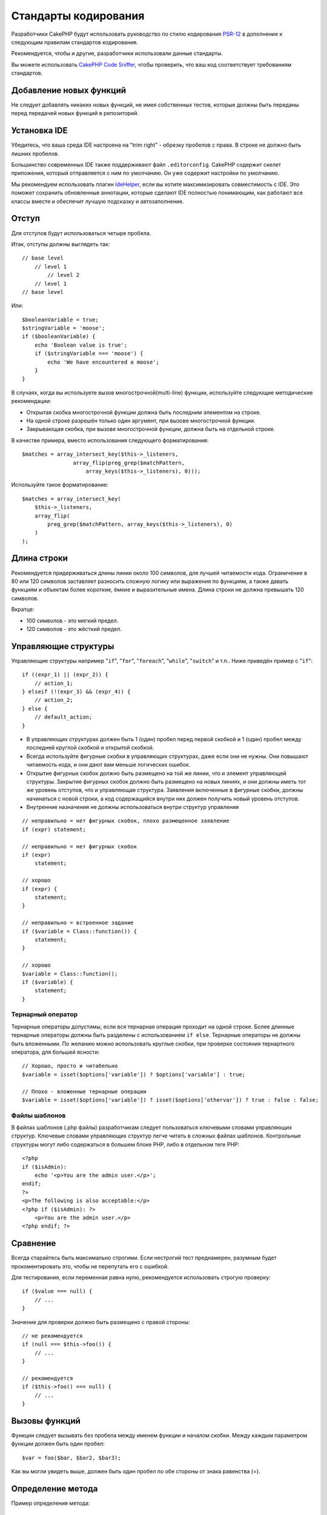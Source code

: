 Стандарты кодирования
#####################

Разработчики CakePHP будут использовать руководство по стилю кодирования `PSR-12
<https://www.php-fig.org/psr/psr-12/>`_ в дополнение к следующим правилам
стандартов кодирования.

Рекомендуется, чтобы и другие, разработчики использовали данные стандарты.

Вы можете использовать `CakePHP Code Sniffer
<https://github.com/cakephp/cakephp-codesniffer>`_, чтобы проверить, что ваш код
соответствует требованиям стандартов.

Добавление новых функций
========================

Не следует добавлять никаких новых функций, не имея собственных тестов, которые
должны быть переданы перед передачей новых функций в репозиторий.

Установка IDE
=============

Убедитесь, что ваша среда IDE настроена на "trim right" - обрезку пробелов с права.
В строке не должно быть лишних пробелов.

Большинство современных IDE также поддерживают файл ``.editorconfig``. CakePHP
содержит скелет приложения, который отправляется с ним по умолчанию. Он уже содержит
настройки по умолчанию.

Мы рекомендуем использовать плагин `IdeHelper <https://github.com/dereuromark/cakephp-ide-helper>`_, если вы
хотите максимизировать совместимость с IDE. Это поможет сохранить обновленные аннотации, которые сделают
IDE полностью понимающим, как работают все классы вместе и обеспечит лучшую подсказку и автозаполнение.

Отступ
======

Для отступов будут использоваться четыре пробела.

Итак, отступы должны выглядеть так::

    // base level
        // level 1
            // level 2
        // level 1
    // base level

Или::

    $booleanVariable = true;
    $stringVariable = 'moose';
    if ($booleanVariable) {
        echo 'Boolean value is true';
        if ($stringVariable === 'moose') {
            echo 'We have encountered a moose';
        }
    }

В случаях, когда вы используете вызов многострочной(multi-line) функции, используйте следующие
методические рекомендации:

*  Открытая скобка многострочной функции должна быть последним элементом на строке.
*  На одной строке разрешён только один аргумент, при вызове многострочной функции.
*  Закрывающая скобка, при вызове многострочной функции, должна быть на отдельной строке.

В качестве примера, вместо использования следующего форматирования::

    $matches = array_intersect_key($this->_listeners,
                    array_flip(preg_grep($matchPattern,
                        array_keys($this->_listeners), 0)));

Используйте такое форматирование::

    $matches = array_intersect_key(
        $this->_listeners,
        array_flip(
            preg_grep($matchPattern, array_keys($this->_listeners), 0)
        )
    );

Длина строки
============

Рекомендуется придерживаться длины линии около 100 символов, для лучшей
читаемости кода. Ограничение в 80 или 120 символов заставляет разносить сложную логику или выражения по функциям, а также давать функциям и объектам более короткие, ёмкие и выразительные имена. Длина строки не должна превышать 120 символов.

Вкратце:

* 100 символов - это мягкий предел.
* 120 символов - это жёсткий предел.

Управляющие структуры
=====================

Управляющие структуры например "``if``", "``for``", "``foreach``",
"``while``", "``switch``" и т.п.. Ниже приведён пример с "``if``"::

    if ((expr_1) || (expr_2)) {
        // action_1;
    } elseif (!(expr_3) && (expr_4)) {
        // action_2;
    } else {
        // default_action;
    }

*  В управляющих структурах должен быть 1 (один) пробел перед первой
   скобкой и 1 (один) пробел между последней круглой скобкой и открытой скобкой.
*  Всегда используйте фигурные скобки в управляющих структурах, даже если они не нужны.
   Они повышают читаемость кода, и они дают вам меньше логических ошибок.
*  Открытие фигурных скобок должно быть размещено на той же линии, что и элемент управляющей структуры.
   Закрытие фигурных скобок должно быть размещено на новых линиях, и они должны иметь тот же уровень отступов,
   что и управляющая структура. Заявления включенные в фигурные скобки, должны начинаться с новой строки,
   а код содержащийся внутри них должен получить новый уровень отступов.
*  Внутренние назначения не должны использоваться внутри структур управления

::

    // неправильно = нет фигурных скобок, плохо размещенное заявление
    if (expr) statement;

    // неправильно = нет фигурных скобок
    if (expr)
        statement;

    // хорошо
    if (expr) {
        statement;
    }

    // неправильно = встроенное задание
    if ($variable = Class::function()) {
        statement;
    }

    // хорошо
    $variable = Class::function();
    if ($variable) {
        statement;
    }

Тернарный оператор
------------------

Тернарные операторы допустимы, если вся тернарная операция проходит на одной строке.
Более длинные тернарные операторы должны быть разделены с использованием ``if else``.
Тернарные операторы не должны быть вложенными. По желанию можно использовать круглые скобки,
при проверке состояния тернартного оператора, для большей ясности::

    // Хорошо, просто и читабельно
    $variable = isset($options['variable']) ? $options['variable'] : true;

    // Плохо - вложенные тернарные операции
    $variable = isset($options['variable']) ? isset($options['othervar']) ? true : false : false;

Файлы шаблонов
--------------

В файлах шаблонов (.php файлы) разработчикам следует пользоваться ключевыми словами управляющих структур.
Ключевые словами управляющих структур легче читать в сложных файлах шаблонов. Контрольные
структуры могут либо содержаться в большем блоке PHP, либо в отдельном теге PHP::

    <?php
    if ($isAdmin):
        echo '<p>You are the admin user.</p>';
    endif;
    ?>
    <p>The following is also acceptable:</p>
    <?php if ($isAdmin): ?>
        <p>You are the admin user.</p>
    <?php endif; ?>

Сравнение
=========

Всегда старайтесь быть максимально строгими. Если нестрогий тест преднамерен,
разумным будет прокоментировать это, чтобы не перепутать его с ошибкой.

Для тестирования, если переменная равна нулю, рекомендуется использовать строгую проверку::

    if ($value === null) {
        // ...
    }

Значение для проверки должно быть размещено с правой стороны::

    // не рекомендуется
    if (null === $this->foo()) {
        // ...
    }

    // рекомендуется
    if ($this->foo() === null) {
        // ...
    }

Вызовы функций
==============

Функции следует вызывать без пробела между именем функции и началом
скобки. Между каждым параметром функции должен быть один пробел::

    $var = foo($bar, $bar2, $bar3);

Как вы могли увидеть выше, должен быть один пробел по обе стороны от знака равенства (=).

Определение метода
==================

Пример определения метода::

    public function someFunction($arg1, $arg2 = '')
    {
        if (expr) {
            statement;
        }

        return $var;
    }

Параметры со значением по умолчанию должны быть последними в определении функции.
Постарайтесь, чтобы ваши функции возвращали что-то, по крайней мере, ``true`` или ``false``, поэтому
можно определить, был ли вызов функции успешным::

    public function connection($dns, $persistent = false)
    {
        if (is_array($dns)) {
            $dnsInfo = $dns;
        } else {
            $dnsInfo = BD::parseDNS($dns);
        }

        if (!($dnsInfo) || !($dnsInfo['phpType'])) {
            return $this->addError();
        }

        return true;
    }

На обеих сторонах знака равенства есть пробелы.

Тип подсказки
-------------

Аргументы, которые ожидают объекты, массивы или обратные вызовы (callable), могут быть определены в соответсвии с их типом.
Однако мы вводим их только для общедоступных методов, поскольку typehinting не является 'cost-free'::

    /**
     * Some method description.
     *
     * @param \Cake\ORM\Table $table The table class to use.
     * @param array $array Some array value.
     * @param callable $callback Some callback.
     * @param bool $boolean Some boolean value.
     */
    public function foo(Table $table, array $array, callable $callback, $boolean)
    {
    }

Здесь ``$table`` должен быть экземпляром от ``\Cake\ORM\Table``, ``$array`` должен быть от
``array`` и ``callback`` должны иметь тип ``callable`` (валидный обратный вызов).

Обратите внимание: если вы хотите разрешить ``$array`` также быть экземпляром
``\ArrayObject`` вы не должны описывать typehint, поскольку ``array`` принимает только примитивный тип::

    /**
     * Some method description.
     *
     * @param array|\ArrayObject $array Some array value.
     */
    public function foo($array)
    {
    }

Анонимные функции (Замыкания)
-----------------------------

Определение анонимных функций следует из `PSR-12
<https://www.php-fig.org/psr/psr-12/>`_ руководства по стилю кодирования, где они
объявленны пробелом после ключевого слова `function`, и пробелом до и после
ключевого слова `use`::

    $closure = function ($arg1, $arg2) use ($var1, $var2) {
        // code
    };

Цепочки методов
===============

Цепочка методов должна иметь несколько методов, распределенных по отдельным линиям, и
с отступом из четырёх пробелов::

    $email->from('foo@example.com')
        ->to('bar@example.com')
        ->subject('A great message')
        ->send();

Комментарии в коде
==================

Все комментарии должны быть написаны на английском языке и должны четко описывать
прокомментированный блок кода.

Комментарии могут включать следующие теги `phpDocumentor <http://phpdoc.org>`_:

*  `@author <http://phpdoc.org/docs/latest/references/phpdoc/tags/author.html>`_
*  `@copyright <http://phpdoc.org/docs/latest/references/phpdoc/tags/copyright.html>`_
*  `@deprecated <http://phpdoc.org/docs/latest/references/phpdoc/tags/deprecated.html>`_
   Использование формата ``@version <vector> <description>``, где ``version``
   и ``description`` являются обязательными. Версия относится к той, которая уже устарела.
*  `@example <http://phpdoc.org/docs/latest/references/phpdoc/tags/example.html>`_
*  `@ignore <http://phpdoc.org/docs/latest/references/phpdoc/tags/ignore.html>`_
*  `@internal <http://phpdoc.org/docs/latest/references/phpdoc/tags/internal.html>`_
*  `@link <http://phpdoc.org/docs/latest/references/phpdoc/tags/link.html>`_
*  `@see <http://phpdoc.org/docs/latest/references/phpdoc/tags/see.html>`_
*  `@since <http://phpdoc.org/docs/latest/references/phpdoc/tags/since.html>`_
*  `@version <http://phpdoc.org/docs/latest/references/phpdoc/tags/version.html>`_

Теги PhpDoc очень похожи на теги JavaDoc в Java. Теги обрабатываются только в том случае, если
они являются первыми в строке DocBlock, например::

    /**
     * Tag example.
     *
     * @author this tag is parsed, but this @version is ignored
     * @version 1.0 this tag is also parsed
     */

::

    /**
     * Example of inline phpDoc tags.
     *
     * This function works hard with foo() to rule the world.
     *
     * @return void
     */
    function bar()
    {
    }

    /**
     * Foo function.
     *
     * @return void
     */
    function foo()
    {
    }

Блокам комментариев, за исключением первого блока в файле, должна всегда
предшествовать новая строка.

Типы переменных
---------------

Типы переменных использующихся в DocBlocks:

Type
    Описнаие
mixed
    Переменная с неопределенным (или множественным) типом.
int
    Целочисленная переменная типа (целое число).
float
    Плавающий тип (point number).
bool
    Логический тип (true или false).
string
    Строковый тип (любые значения в " " или ' ').
null
    Null тип. Обычно используется в сочетании с другим типом.
array
    Массив.
object
    Object (объект). При необходимости следует использовать определенное имя класса.
resource
	Тип ресурса (возвращается, например, mysql\_connect()).
	Помните, что когда вы указываете тип как смешанный, вы должны указать,
	неизвестно ли оно или какие могут быть возможные типы.
callable
    Callable функция.

Вы также можете комбинировать типы, используя символ '|'::

    int|bool

Для более чем двух типов обычно лучше всего использовать ``mixed``.

При возврате самого объекта, например. для цепочки, следует использовать вместо этого ``$this``::

    /**
     * Foo function.
     *
     * @return $this
     */
    public function foo()
    {
        return $this;
    }

Подключаемые файлы
==================

``include``, ``require``, ``include_once`` и ``require_once`` не должны
иметь круглых скобок::

    // ошибка = круглые скобки
    require_once('ClassFileName.php');
    require_once ($class);

    // хорошо = нет круглых скобок
    require_once 'ClassFileName.php';
    require_once $class;

При включении файлов с классами или библиотеками используйте вегда только функцию
`require\_once <http://php.net/require_once>`_.

PHP теги
========

Всегда используйте длинные теги (``<?php ?>``) Вместо коротких тегов (``<? ?>``). Короткие
echo должны использоваться в файлах шаблонов (**.php**), где это необходимо.

Короткое echo
-------------

Короткое эхо должно использоваться в файлах шаблонов вместо ``<?php echo``. После
``<?=`` должен следовать один пробел, потом имя переменной или функции,
снова один пробел и закрывающий тег ``?>`` php::

    // неправильно = есть точка с запятой, нет пробелов
    <td><?=$name;?></td>

    // хорошо = есть пробелы, нет точки с запятой
    <td><?= $name ?></td>

Начиная с PHP 5.4 короткий echo тег (``<?=``) больше не следует рассматривать как
'короткий тег'. Теперь он всегда доступен, независимо от значения ``short_open_tag`` директивы ini.

Соглашение об именовании
========================

Функции
-------

Писать все имена функций нужно используя синтаксис camelBack::

    function longFunctionName()
    {
    }

Классы
-------

Писать все классы нужно используя синтаксис CamelCase, для примера::

    class ExampleClass
    {
    }

Переменные
----------

Имена переменных должны быть как можно более подробными, но по возможности короткими.
Все переменные должны начинаться со строчной буквы и должны быть
написанный на camelBack в случае нескольких слов. Переменные, ссылающиеся на объекты,
должны каким-либо образом ассоциироваться с классом своего объекта.

Пример::

    $user = 'John';
    $users = ['John', 'Hans', 'Arne'];

    $dispatcher = new Dispatcher();

Видимость элементов
-------------------

Используйте PHP ``public``, ``protected`` и ``private`` ключевые слова для методов и переменных.

Примеры адресов
---------------

Для всех примеров URL и почтовых адресов используйте "example.com", "example.org" и
"example.net", например:

*  Email: someone@example.com
*  WWW: `http://www.example.com <http://www.example.com>`_
*  FTP: `ftp://ftp.example.com <ftp://ftp.example.com>`_

Для этого зарезервировано доменное имя "example.com" (см. :rfc:`2606`) и
рекомендуется для использования в документации или в качестве примеров.

Файлы
-----

Имена файлов, которые не содержат классов, должны быть уменьшены и подчеркнуты,
например::

    long_file_name.php

Смена ролей
-----------

Для смены ролей используйте:

Type
    Description
(bool)
    Сменить на boolean.
(int)
    Сменить на integer.
(float)
    Сменить на float.
(string)
    Сменить на string.
(array)
    Сменить на array.
(object)
    Сменить на object.

Используйте ``(int)$var`` вместо ``intval($var)`` и ``(float)$var`` вместо
``floatval($var)``, если есть такая возможность.

Константы
---------

Константы должны быть определены заглавными буквами::

    define('CONSTANT', 1);

Если имя константы состоит из нескольких слов, они должны быть разделены
символом подчеркивания, например::

    define('LONG_NAMED_CONSTANT', 2);

Осторожность при использовании empty()/isset()
==============================================

Хотя ``empty()`` - простая в использовании функция, она может маскировать ошибки и вызывать
непреднамеренные эффекты, когда даны ``'0'`` и ``0``. Когда переменные или
свойства уже определены, использование ``empty()`` не рекомендуется.
При работе с переменными лучше полагаться на приведение типа к логическому,
вместо ``empty()``::

    function manipulate($var)
    {
        // Не рекомендуется, $var уже определен в области
        if (empty($var)) {
            // ...
        }

        // Корректно использовать тип boolean
        if (!$var) {
            // ...
        }
        if ($var) {
            // ...
        }
    }

Когда вы имеете дело с определенными свойствами, вы должны использовать ``null`` для проверки
``empty()``/``isset()``::

    class Thing
    {
        private $property; // Определено

        public function readProperty()
        {
            // Не рекомендуется, поскольку свойство определено в классе
            if (!isset($this->property)) {
                // ...
            }
            // Рекомендуется
            if ($this->property === null) {

            }
        }
    }

При работе с массивами лучше объединять значения по умолчанию с использованием проверок
``empty()``. Объединив значения по умолчанию, вы можете гарантировать, что требуемые ключи
определены::

    function doWork(array $array)
    {
        // Объединить значения по умолчанию, чтобы удалить необходимость в пустых проверках.
        $array += [
            'key' => null,
        ];

        // Не рекомендуется, как уже было сказанно
        if (isset($array['key'])) {
            // ...
        }

        // Рекомендуется
        if ($array['key'] !== null) {
            // ...
        }
    }

.. meta::
    :title lang=ru: Стандарты кодирования
    :keywords lang=ru: фигурные скобки, уровень отступов, логические ошибки, управляющие структуры, структуры управления, expr, стандарты кодирования, скобки, foreach, читаемость, moose, новые функции, репозиторий, разработчики
